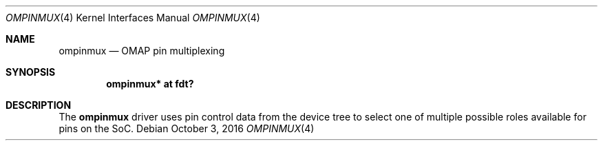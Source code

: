 .\"	$OpenBSD: ompinmux.4,v 1.1 2016/10/03 02:21:51 jsg Exp $
.\"
.\" Copyright (c) 2016 Jonathan Gray <jsg@openbsd.org>
.\"
.\" Permission to use, copy, modify, and distribute this software for any
.\" purpose with or without fee is hereby granted, provided that the above
.\" copyright notice and this permission notice appear in all copies.
.\"
.\" THE SOFTWARE IS PROVIDED "AS IS" AND THE AUTHOR DISCLAIMS ALL WARRANTIES
.\" WITH REGARD TO THIS SOFTWARE INCLUDING ALL IMPLIED WARRANTIES OF
.\" MERCHANTABILITY AND FITNESS. IN NO EVENT SHALL THE AUTHOR BE LIABLE FOR
.\" ANY SPECIAL, DIRECT, INDIRECT, OR CONSEQUENTIAL DAMAGES OR ANY DAMAGES
.\" WHATSOEVER RESULTING FROM LOSS OF USE, DATA OR PROFITS, WHETHER IN AN
.\" ACTION OF CONTRACT, NEGLIGENCE OR OTHER TORTIOUS ACTION, ARISING OUT OF
.\" OR IN CONNECTION WITH THE USE OR PERFORMANCE OF THIS SOFTWARE.
.\"
.Dd $Mdocdate: October 3 2016 $
.Dt OMPINMUX 4 armv7
.Os
.Sh NAME
.Nm ompinmux
.Nd OMAP pin multiplexing
.Sh SYNOPSIS
.Cd "ompinmux* at fdt?"
.Sh DESCRIPTION
The
.Nm
driver uses pin control data from the device tree to select one of
multiple possible roles available for pins on the SoC.
